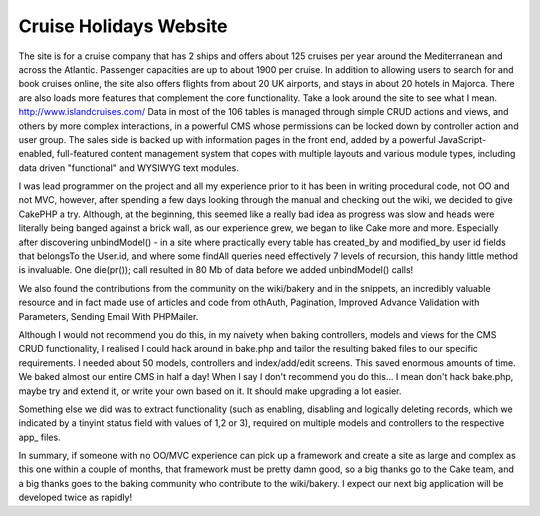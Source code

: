 Cruise Holidays Website
=======================

The site is for a cruise company that has 2 ships and offers about 125
cruises per year around the Mediterranean and across the Atlantic.
Passenger capacities are up to about 1900 per cruise. In addition to
allowing users to search for and book cruises online, the site also
offers flights from about 20 UK airports, and stays in about 20 hotels
in Majorca. There are also loads more features that complement the
core functionality. Take a look around the site to see what I mean.
`http://www.islandcruises.com/`_
Data in most of the 106 tables is managed through simple CRUD actions
and views, and others by more complex interactions, in a powerful CMS
whose permissions can be locked down by controller action and user
group. The sales side is backed up with information pages in the front
end, added by a powerful JavaScript-enabled, full-featured content
management system that copes with multiple layouts and various module
types, including data driven "functional" and WYSIWYG text modules.

I was lead programmer on the project and all my experience prior to it
has been in writing procedural code, not OO and not MVC, however,
after spending a few days looking through the manual and checking out
the wiki, we decided to give CakePHP a try. Although, at the
beginning, this seemed like a really bad idea as progress was slow and
heads were literally being banged against a brick wall, as our
experience grew, we began to like Cake more and more. Especially after
discovering unbindModel() - in a site where practically every table
has created_by and modified_by user id fields that belongsTo the
User.id, and where some findAll queries need effectively 7 levels of
recursion, this handy little method is invaluable. One die(pr()); call
resulted in 80 Mb of data before we added unbindModel() calls!

We also found the contributions from the community on the wiki/bakery
and in the snippets, an incredibly valuable resource and in fact made
use of articles and code from othAuth, Pagination, Improved Advance
Validation with Parameters, Sending Email With PHPMailer.

Although I would not recommend you do this, in my naivety when baking
controllers, models and views for the CMS CRUD functionality, I
realised I could hack around in bake.php and tailor the resulting
baked files to our specific requirements. I needed about 50 models,
controllers and index/add/edit screens. This saved enormous amounts of
time. We baked almost our entire CMS in half a day! When I say I don't
recommend you do this... I mean don't hack bake.php, maybe try and
extend it, or write your own based on it. It should make upgrading a
lot easier.

Something else we did was to extract functionality (such as enabling,
disabling and logically deleting records, which we indicated by a
tinyint status field with values of 1,2 or 3), required on multiple
models and controllers to the respective app_ files.

In summary, if someone with no OO/MVC experience can pick up a
framework and create a site as large and complex as this one within a
couple of months, that framework must be pretty damn good, so a big
thanks go to the Cake team, and a big thanks goes to the baking
community who contribute to the wiki/bakery. I expect our next big
application will be developed twice as rapidly!

.. _http://www.islandcruises.com/: http://www.islandcruises.com/

.. author:: neilc
.. categories:: articles, case_studies
.. tags:: ,Case Studies

